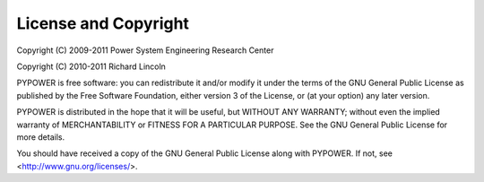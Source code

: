License and Copyright
---------------------

Copyright (C) 2009-2011 Power System Engineering Research Center

Copyright (C) 2010-2011 Richard Lincoln

PYPOWER is free software: you can redistribute it and/or modify
it under the terms of the GNU General Public License as published
by the Free Software Foundation, either version 3 of the License,
or (at your option) any later version.

PYPOWER is distributed in the hope that it will be useful,
but WITHOUT ANY WARRANTY; without even the implied warranty of
MERCHANTABILITY or FITNESS FOR A PARTICULAR PURPOSE. See the
GNU General Public License for more details.

You should have received a copy of the GNU General Public License
along with PYPOWER. If not, see <http://www.gnu.org/licenses/>.
